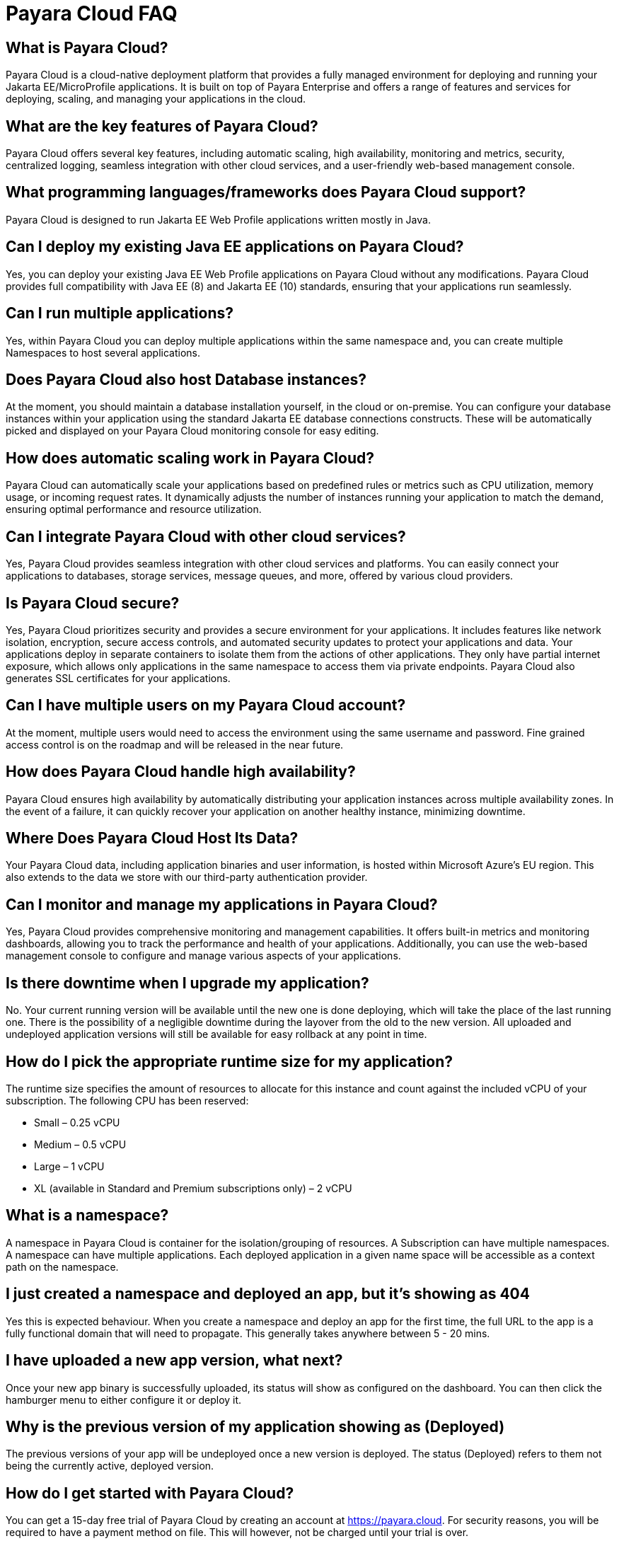 = Payara Cloud FAQ


== What is Payara Cloud?
Payara Cloud is a cloud-native deployment platform that provides a fully managed environment for deploying and running your Jakarta EE/MicroProfile applications. It is built on top of Payara Enterprise and offers a range of features and services for deploying, scaling, and managing your applications in the cloud.

== What are the key features of Payara Cloud?
Payara Cloud offers several key features, including automatic scaling, high availability, monitoring and metrics, security, centralized logging, seamless integration with other cloud services, and a user-friendly web-based management console.

== What programming languages/frameworks does Payara Cloud support?
Payara Cloud is designed to run Jakarta EE Web Profile applications written mostly in Java.

== Can I deploy my existing Java EE applications on Payara Cloud?
Yes, you can deploy your existing Java EE Web Profile applications on Payara Cloud without any modifications. Payara Cloud provides full compatibility with Java EE (8) and Jakarta EE (10) standards, ensuring that your applications run seamlessly.

== Can I run multiple applications?
Yes, within Payara Cloud you can deploy multiple applications within the same namespace and, you can create multiple Namespaces to host several applications.

== Does Payara Cloud also host Database instances?
At the moment, you should maintain a database installation yourself, in the cloud or on-premise. You can configure your database instances within your application using the standard Jakarta EE database connections constructs. These will be automatically picked and displayed on your Payara Cloud monitoring console for easy editing.

== How does automatic scaling work in Payara Cloud?
Payara Cloud can automatically scale your applications based on predefined rules or metrics such as CPU utilization, memory usage, or incoming request rates. It dynamically adjusts the number of instances running your application to match the demand, ensuring optimal performance and resource utilization.

== Can I integrate Payara Cloud with other cloud services?
Yes, Payara Cloud provides seamless integration with other cloud services and platforms. You can easily connect your applications to databases, storage services, message queues, and more, offered by various cloud providers.

== Is Payara Cloud secure?
Yes, Payara Cloud prioritizes security and provides a secure environment for your applications. It includes features like network isolation, encryption, secure access controls, and automated security updates to protect your applications and data. Your applications deploy in separate containers to isolate them from the actions of other applications. They only have partial internet exposure, which allows only applications in the same namespace to access them via private endpoints. Payara Cloud also generates SSL certificates for your applications.

== Can I have multiple users on my Payara Cloud account?
At the moment, multiple users would need to access the environment using the same username and password. Fine grained access control is on the roadmap and will be released in the near future.

== How does Payara Cloud handle high availability?
Payara Cloud ensures high availability by automatically distributing your application instances across multiple availability zones. In the event of a failure, it can quickly recover your application on another healthy instance, minimizing downtime.

== Where Does Payara Cloud Host Its Data?
Your Payara Cloud data, including application binaries and user information, is hosted within Microsoft Azure's EU region.
This also extends to the data we store with our third-party authentication provider.


== Can I monitor and manage my applications in Payara Cloud?
Yes, Payara Cloud provides comprehensive monitoring and management capabilities. It offers built-in metrics and monitoring dashboards, allowing you to track the performance and health of your applications. Additionally, you can use the web-based management console to configure and manage various aspects of your applications.

== Is there downtime when I upgrade my application?
No. Your current running version will be available until the new one is done deploying, which will take the place of the last running one. There is the possibility of a negligible downtime during the layover from the old to the new version. All uploaded and undeployed application versions will still be available for easy rollback at any point in time.

== How do I pick the appropriate runtime size for my application?
The runtime size specifies the amount of resources to allocate for this instance and count against the included vCPU of your subscription. The following CPU has been reserved:

** Small –  0.25 vCPU
** Medium – 0.5 vCPU
** Large – 1 vCPU
** XL (available in Standard and Premium subscriptions only)  – 2 vCPU

== What is a namespace?
A namespace in Payara Cloud is container for the isolation/grouping of resources. A Subscription can have multiple namespaces. A namespace can have multiple applications. Each deployed application in a given name space will be accessible as a context path on the namespace.

== I just created a namespace and deployed an app, but it's showing as 404
Yes this is expected behaviour. When you create a namespace and deploy an app for the first time, the full URL to the app is a fully functional domain that will need to propagate. This generally takes anywhere between 5 - 20 mins.

== I have uploaded a new app version, what next?
Once your new app binary is successfully uploaded, its status will show as configured on the dashboard. You can then click the hamburger menu to either configure it or deploy it.

== Why is the previous version of my application showing as (Deployed)
The previous versions of your app will be undeployed once a new version is deployed. The status (Deployed) refers to them not being the currently active, deployed version.

== How do I get started with Payara Cloud?
You can get a 15-day free trial of Payara Cloud by creating an account at https://payara.cloud. For security reasons, you will be required to have a payment method on file. This will however, not be charged until your trial is over. 

